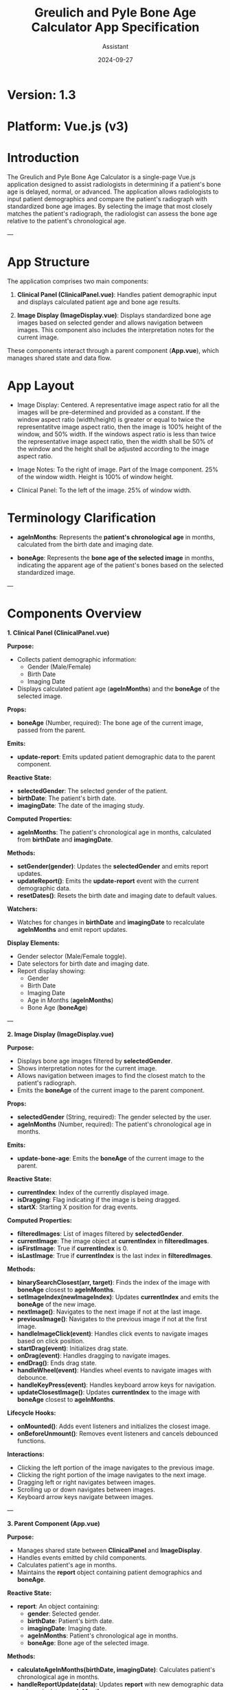 #+TITLE: Greulich and Pyle Bone Age Calculator App Specification
#+AUTHOR: Assistant
#+DATE: 2024-09-27
#+OPTIONS: toc:t

* Version: 1.3
* Platform: Vue.js (v3)

* Introduction

The Greulich and Pyle Bone Age Calculator is a single-page Vue.js application designed to assist radiologists in determining if a patient's bone age is delayed, normal, or advanced. The application allows radiologists to input patient demographics and compare the patient's radiograph with standardized bone age images. By selecting the image that most closely matches the patient's radiograph, the radiologist can assess the bone age relative to the patient's chronological age.

---

* App Structure

The application comprises two main components:

1. *Clinical Panel (ClinicalPanel.vue)*: Handles patient demographic input and displays calculated patient age and bone age results.

2. *Image Display (ImageDisplay.vue)*: Displays standardized bone age images based on selected gender and allows navigation between images. This component also includes the interpretation notes for the current image.

These components interact through a parent component (*App.vue*), which manages shared state and data flow.

* App Layout

- Image Display: Centered. A representative image aspect ratio for all the
  images will be pre-determined and provided as a constant. If the window aspect
  ratio (width/height) is greater or equal to twice the representatitve image
  aspect ratio, then the image is 100% height of the window, and 50% width. If
  the windows aspect ratio is less than twice the representative image aspect ratio, then the
  width shall be 50% of the window and the height shall be adjusted according to
  the image aspect ratio.

- Image Notes: To the right of image.  Part of the Image component.  25% of the window width.  Height is 100% of window height.

- Clinical Panel: To the left of the image.  25% of window width.



* Terminology Clarification

- *ageInMonths*: Represents the **patient's chronological age** in months, calculated from the birth date and imaging date.

- *boneAge*: Represents the **bone age of the selected image** in months, indicating the apparent age of the patient's bones based on the selected standardized image.

---

* Components Overview

**1. Clinical Panel (ClinicalPanel.vue)**

*Purpose:*

- Collects patient demographic information:
  - Gender (Male/Female)
  - Birth Date
  - Imaging Date
- Displays calculated patient age (*ageInMonths*) and the *boneAge* of the selected image.

*Props:*

- *boneAge* (Number, required): The bone age of the current image, passed from the parent.

*Emits:*

- *update-report*: Emits updated patient demographic data to the parent component.

*Reactive State:*

- *selectedGender*: The selected gender of the patient.
- *birthDate*: The patient's birth date.
- *imagingDate*: The date of the imaging study.

*Computed Properties:*

- *ageInMonths*: The patient's chronological age in months, calculated from *birthDate* and *imagingDate*.

*Methods:*

- *setGender(gender)*: Updates the *selectedGender* and emits report updates.
- *updateReport()*: Emits the *update-report* event with the current demographic data.
- *resetDates()*: Resets the birth date and imaging date to default values.

*Watchers:*

- Watches for changes in *birthDate* and *imagingDate* to recalculate *ageInMonths* and emit report updates.

*Display Elements:*

- Gender selector (Male/Female toggle).
- Date selectors for birth date and imaging date.
- Report display showing:
  - Gender
  - Birth Date
  - Imaging Date
  - Age in Months (*ageInMonths*)
  - Bone Age (*boneAge*)

---

**2. Image Display (ImageDisplay.vue)**

*Purpose:*

- Displays bone age images filtered by *selectedGender*.
- Shows interpretation notes for the current image.
- Allows navigation between images to find the closest match to the patient's radiograph.
- Emits the *boneAge* of the current image to the parent component.

*Props:*

- *selectedGender* (String, required): The gender selected by the user.
- *ageInMonths* (Number, required): The patient's chronological age in months.

*Emits:*

- *update-bone-age*: Emits the *boneAge* of the current image to the parent.

*Reactive State:*

- *currentIndex*: Index of the currently displayed image.
- *isDragging*: Flag indicating if the image is being dragged.
- *startX*: Starting X position for drag events.

*Computed Properties:*

- *filteredImages*: List of images filtered by *selectedGender*.
- *currentImage*: The image object at *currentIndex* in *filteredImages*.
- *isFirstImage*: True if *currentIndex* is 0.
- *isLastImage*: True if *currentIndex* is the last index in *filteredImages*.

*Methods:*

- *binarySearchClosest(arr, target)*: Finds the index of the image with *boneAge* closest to *ageInMonths*.
- *setImageIndex(newImageIndex)*: Updates *currentIndex* and emits the *boneAge* of the new image.
- *nextImage()*: Navigates to the next image if not at the last image.
- *previousImage()*: Navigates to the previous image if not at the first image.
- *handleImageClick(event)*: Handles click events to navigate images based on click position.
- *startDrag(event)*: Initializes drag state.
- *onDrag(event)*: Handles dragging to navigate images.
- *endDrag()*: Ends drag state.
- *handleWheel(event)*: Handles wheel events to navigate images with debounce.
- *handleKeyPress(event)*: Handles keyboard arrow keys for navigation.
- *updateClosestImage()*: Updates *currentIndex* to the image with *boneAge* closest to *ageInMonths*.

*Lifecycle Hooks:*

- *onMounted()*: Adds event listeners and initializes the closest image.
- *onBeforeUnmount()*: Removes event listeners and cancels debounced functions.

*Interactions:*

- Clicking the left portion of the image navigates to the previous image.
- Clicking the right portion of the image navigates to the next image.
- Dragging left or right navigates between images.
- Scrolling up or down navigates between images.
- Keyboard arrow keys navigate between images.

---

**3. Parent Component (App.vue)**

*Purpose:*

- Manages shared state between *ClinicalPanel* and *ImageDisplay*.
- Handles events emitted by child components.
- Calculates patient's age in months.
- Maintains the *report* object containing patient demographics and *boneAge*.

*Reactive State:*

- *report*: An object containing:
  - *gender*: Selected gender.
  - *birthDate*: Patient's birth date.
  - *imagingDate*: Imaging date.
  - *ageInMonths*: Patient's chronological age in months.
  - *boneAge*: Bone age of the selected image.

*Methods:*

- *calculateAgeInMonths(birthDate, imagingDate)*: Calculates patient's chronological age in months.
- *handleReportUpdate(data)*: Updates *report* with new demographic data and recalculates *ageInMonths*.
- *handleImageAgeUpdate(boneAge)*: Updates *report* with new *boneAge* from *ImageDisplay*.

---

* Data Model

Each image object contains:

#+BEGIN_SRC javascript
{
  src: "/image/male_120.jpg",
  text: "Male, 10 years 0 months",
  boneAge: 120, // Bone age of the image in months
  gender: "male",
  interpretationNotes: "<ul><li>Note 1</li><li>Note 2</li></ul>"
}
#+END_SRC

---

* Data Flow

1. **ClinicalPanel** emits *update-report* with demographic data.
2. **App.vue** handles *update-report*, updates *report*, and recalculates *ageInMonths*.
3. **App.vue** passes *selectedGender* and *ageInMonths* as props to **ImageDisplay**.
4. **ImageDisplay** filters images by *selectedGender* and uses *ageInMonths* to find the closest image by *boneAge*.
5. **ImageDisplay** emits *update-bone-age* with the *boneAge* of the current image.
6. **App.vue** handles *update-bone-age* and updates *report.boneAge*.
7. **ClinicalPanel** receives *boneAge* as a prop and displays it in the report.

*Event and Prop Flow:*

- **Parent to Child:**
  - **App.vue** passes *boneAge* to **ClinicalPanel**.
  - **App.vue** passes *selectedGender* and *ageInMonths* to **ImageDisplay**.

- **Child to Parent:**
  - **ClinicalPanel** emits *update-report* to **App.vue**.
  - **ImageDisplay** emits *update-bone-age* to **App.vue**.

---

* Functional Requirements

- Users can select gender, birth date, and imaging date.
- The patient's chronological age (*ageInMonths*) is calculated dynamically.
- Images are filtered by selected gender.
- The image with *boneAge* closest to *ageInMonths* is displayed by default.
- Users can navigate between images using clicks, drags, scrolls, and keyboard arrows.
- Interpretation notes for the current image are displayed.
- The report displays patient demographics and the *boneAge* of the selected image.
- Input validation ensures imaging date is not before birth date.

---

* Responsive Design

**Overview:**

The application adjusts its layout based on the viewport width to ensure optimal usability and prevent the image from shrinking below a specified minimum width (e.g., 60% of its original size). A configurable breakpoint determines when the layout changes.

**Behavior Above Breakpoint:**

- **Layout:**
  - The **Clinical Panel** is positioned to the **left** of the **Image Display**.
  - The **Image Display** includes both the bone age image and the interpretation notes, displayed side by side.
- **Allocation:**
  - The Clinical Panel occupies approximately **33%** of the viewport width.
  - The Image Display occupies approximately **66%** of the viewport width.
- **Image and Notes:**
  - Within the Image Display, the image and notes each take up **50%** of the available width.
  - The image maintains a width above the minimum threshold (e.g., does not shrink below 60% of its original size).

**Behavior Below Breakpoint:**

- **Layout:**
  - The **Clinical Panel** stacks **above** the **Image Display**.
  - The Image and Notes within the Image Display remain side by side.
- **Breakpoint Configuration:**
  - The breakpoint is set to when the image would shrink below the minimum width (e.g., 720px viewport width).
  - This value is configurable within the code using a CSS variable (e.g., `--breakpoint-width`).

**Very Small Screens (Optional Adjustment):**

- **On screens narrower than a secondary breakpoint (e.g., 500px):**
  - The **Image** and **Notes** within the Image Display may stack vertically to maintain readability.
  - Alternatively, horizontal scrolling can be enabled to keep them side by side.

**Implementation Details:**

- **CSS Variables:**
  - Used to set the breakpoint and minimum image width for easy configurability.
- **Layout Techniques:**
  - **Flexbox** is utilized to create responsive layouts for both the main container and the Image Display.
- **Responsiveness:**
  - The application adjusts dynamically to different screen sizes, ensuring usability on desktops, tablets, and mobile devices.
- **Testing and Fine-Tuning:**
  - Thorough testing is performed across various devices to ensure the layout behaves as expected.
  - Adjustments to padding, margins, and font sizes are made as needed to optimize appearance and functionality.

---

* Future Features

- Implement dark/light theme toggle.
- Add additional calculations for bone age interpretations based on input data.

---

*End of Specification*
